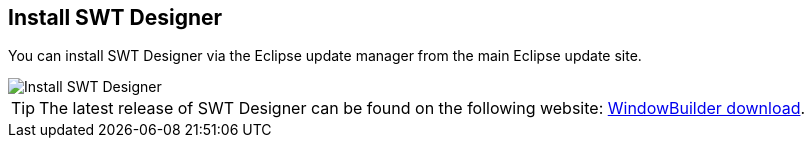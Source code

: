 [[swtdesignerinstallation]]
== Install SWT Designer

You can install
SWT Designer
via the Eclipse update manager from the main
Eclipse 
update site.

image::install_swt_designer10.png[Install SWT Designer]

TIP: The latest release of SWT Designer
can be found on the following
website:
http://www.eclipse.org/windowbuilder/download.php[WindowBuilder download].

